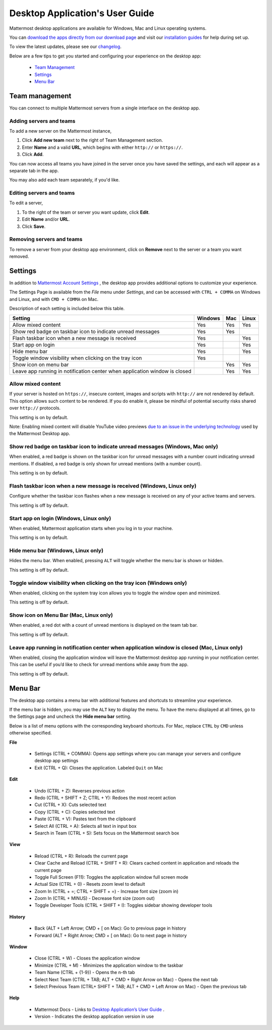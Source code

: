 ===================================
Desktop Application's User Guide
===================================

Mattermost desktop applications are available for Windows, Mac and Linux operating systems. 

You can `download the apps directly from our download page <https://about.mattermost.com/downloads/>`_ and visit our `installation guides <https://docs.mattermost.com/install/desktop.html>`_ for help during set up.

To view the latest updates, please see our `changelog <https://docs.mattermost.com/help/apps/desktop-changelog.html>`_.

Below are a few tips to get you started and configuring your experience on the desktop app:

 - `Team Management <https://docs.mattermost.com/help/apps/desktop-guide.html#id1>`_
 - `Settings <https://docs.mattermost.com/help/apps/desktop-guide.html#id2>`_
 - `Menu Bar <https://docs.mattermost.com/help/apps/desktop-guide.html#id3>`_

Team management
---------------------------------------------------------------------

You can connect to multiple Mattermost servers from a single interface on the desktop app.

Adding servers and teams
~~~~~~~~~~~~~~~~~~~~~~~~~~~~~~~~~~~~~~~~~~~~~~~~~~~~~~~~~~~~~~~~~~~~~

To add a new server on the Mattermost instance, 

1. Click **Add new team** next to the right of Team Management section.
2. Enter **Name** and a valid **URL**, which begins with either ``http://`` or ``https://``.
3. Click **Add**.

You can now access all teams you have joined in the server once you have saved the settings, and each will appear as a separate tab in the app. 

You may also add each team separately, if you'd like.

Editing servers and teams
~~~~~~~~~~~~~~~~~~~~~~~~~~~~~~~~~~~~~~~~~~~~~~~~~~~~~~~~~~~~~~~~~~~~~

To edit a server, 

1. To the right of the team or server you want update, click **Edit**.
2. Edit **Name** and/or **URL**.
3. Click **Save**.

Removing servers and teams
~~~~~~~~~~~~~~~~~~~~~~~~~~~~~~~~~~~~~~~~~~~~~~~~~~~~~~~~~~~~~~~~~~~~~

To remove a server from your desktop app environment, click on **Remove** next to the server or a team you want removed.

Settings
---------------------------------------------------------------------

In addition to `Mattermost Account Settings <https://docs.mattermost.com/help/settings/account-settings.html>`_ , the desktop app provides additional options to customize your experience. 

The Settings Page is available from the `File` menu under `Settings`, and can be accessed with ``CTRL + COMMA`` on Windows and Linux, and with ``CMD + COMMA`` on Mac.

Description of each setting is included below this table.

+-------------------------------------------------------------------------------+---------------------------+---------------------------+---------------------------+
| Setting                                                                       | Windows                   | Mac                       | Linux                     |
+===============================================================================+===========================+===========================+===========================+
| Allow mixed content                                                           | Yes                       | Yes                       | Yes                       |
+-------------------------------------------------------------------------------+---------------------------+---------------------------+---------------------------+
| Show red badge on taskbar icon to indicate unread messages                    | Yes                       | Yes                       |                           |
+-------------------------------------------------------------------------------+---------------------------+---------------------------+---------------------------+
| Flash taskbar icon when a new message is received                             | Yes                       |                           | Yes                       |
+-------------------------------------------------------------------------------+---------------------------+---------------------------+---------------------------+
| Start app on login                                                            | Yes                       |                           | Yes                       |
+-------------------------------------------------------------------------------+---------------------------+---------------------------+---------------------------+
| Hide menu bar                                                                 | Yes                       |                           | Yes                       |
+-------------------------------------------------------------------------------+---------------------------+---------------------------+---------------------------+
| Toggle window visibility when clicking on the tray icon                       | Yes                       |                           |                           |
+-------------------------------------------------------------------------------+---------------------------+---------------------------+---------------------------+
| Show icon on menu bar                                                         |                           | Yes                       | Yes                       |
+-------------------------------------------------------------------------------+---------------------------+---------------------------+---------------------------+
| Leave app running in notification center when application window is closed    |                           | Yes                       | Yes                       |
+-------------------------------------------------------------------------------+---------------------------+---------------------------+---------------------------+

Allow mixed content
~~~~~~~~~~~~~~~~~~~~~~~~~~~~~~~~~~~~~~~~~~~~~~~~~~~~~~~~~~~~~~~~~~~~~

If your server is hosted on ``https://``, insecure content, images and scripts with ``http://`` are not rendered by default. This option allows such content to be rendered. If you do enable it, please be mindful of potential security risks shared over ``http://`` protocols.

This setting is on by default.

Note: Enabling mixed content will disable YouTube video previews `due to an issue in the underlying technology <https://github.com/electron/electron/issues/2749>`_ used by the Mattermost Desktop app.

Show red badge on taskbar icon to indicate unread messages (Windows, Mac only)
~~~~~~~~~~~~~~~~~~~~~~~~~~~~~~~~~~~~~~~~~~~~~~~~~~~~~~~~~~~~~~~~~~~~~~~~~~~~~~

When enabled, a red badge is shown on the taskbar icon for unread messages with a number count indicating unread mentions. If disabled, a red badge is only shown for unread mentions (with a number count).

This setting is on by default.

Flash taskbar icon when a new message is received (Windows, Linux only)
~~~~~~~~~~~~~~~~~~~~~~~~~~~~~~~~~~~~~~~~~~~~~~~~~~~~~~~~~~~~~~~~~~~~~~~

Configure whether the taskbar icon flashes when a new message is received on any of your active teams and servers.

This setting is off by default.

Start app on login (Windows, Linux only)
~~~~~~~~~~~~~~~~~~~~~~~~~~~~~~~~~~~~~~~~~~~~~~~~~~~~~~~~~~~~~~~~~~~~~

When enabled, Mattermost application starts when you log in to your machine.

This setting is on by default.

Hide menu bar (Windows, Linux only)
~~~~~~~~~~~~~~~~~~~~~~~~~~~~~~~~~~~~~~~~~~~~~~~~~~~~~~~~~~~~~~~~~~~~~

Hides the menu bar. When enabled, pressing ``ALT`` will toggle whether the menu bar is shown or hidden.

This setting is off by default.

Toggle window visibility when clicking on the tray icon (Windows only)
~~~~~~~~~~~~~~~~~~~~~~~~~~~~~~~~~~~~~~~~~~~~~~~~~~~~~~~~~~~~~~~~~~~~~~

When enabled, clicking on the system tray icon allows you to toggle the window open and minimized.

This setting is off by default.

Show icon on Menu Bar (Mac, Linux only)
~~~~~~~~~~~~~~~~~~~~~~~~~~~~~~~~~~~~~~~~~~~~~~~~~~~~~~~~~~~~~~~~~~~~~

When enabled, a red dot with a count of unread mentions is displayed on the team tab bar.

This setting is off by default.

Leave app running in notification center when application window is closed (Mac, Linux only)
~~~~~~~~~~~~~~~~~~~~~~~~~~~~~~~~~~~~~~~~~~~~~~~~~~~~~~~~~~~~~~~~~~~~~~~~~~~~~~~~~~~~~~~~~~~~

When enabled, closing the application window will leave the Mattermost desktop app running in your notification center. This can be useful if you’d like to check for unread mentions while away from the app.

This setting is off by default.

Menu Bar
---------------------------------------------------------------------

The desktop app contains a menu bar with additional features and shortcuts to streamline your experience. 

If the menu bar is hidden, you may use the ``ALT`` key to display the menu. To have the menu displayed at all times, go to the Settings page and uncheck the **Hide menu bar** setting.

Below is a list of menu options with the corresponding keyboard shortcuts. For Mac, replace ``CTRL`` by ``CMD`` unless otherwise specified.

**File**

 - Settings (CTRL + COMMA): Opens app settings where you can manage your servers and configure desktop app settings
 - Exit (CTRL + Q): Closes the application. Labeled ``Quit`` on Mac

**Edit**

 - Undo (CTRL + Z): Reverses previous action
 - Redo (CTRL + SHIFT + Z; CTRL + Y): Redoes the most recent action
 - Cut (CTRL + X): Cuts selected text
 - Copy (CTRL + C): Copies selected text
 - Paste (CTRL + V): Pastes text from the clipboard
 - Select All (CTRL + A): Selects all text in input box
 - Search in Team (CTRL + S): Sets focus on the Mattermost search box

**View**

 - Reload (CTRL + R): Reloads the current page
 - Clear Cache and Reload (CTRL + SHIFT + R): Clears cached content in application and reloads the current page
 - Toggle Full Screen (F11): Toggles the application window full screen mode
 - Actual Size (CTRL + 0) - Resets zoom level to default
 - Zoom In (CTRL + =; CTRL + SHIFT + =) - Increase font size (zoom in)
 - Zoom In (CTRL + MINUS) - Decrease font size (zoom out)
 - Toggle Developer Tools (CTRL + SHIFT + I): Toggles sidebar showing developer tools

**History**

 - Back (ALT + Left Arrow; CMD + [ on Mac): Go to previous page in history
 - Forward (ALT + Right Arrow; CMD + [ on Mac): Go to next page in history

**Window**

 - Close (CTRL + W) - Closes the application window
 - Minimize (CTRL + M) - Minimizes the application window to the taskbar
 - Team Name (CTRL + {1-9}) - Opens the n-th tab
 - Select Next Team (CTRL + TAB; ALT + CMD + Right Arrow on Mac) - Opens the next tab
 - Select Previous Team (CTRL+ SHIFT + TAB; ALT + CMD + Left Arrow on Mac) - Open the previous tab

**Help**

 - Mattermost Docs - Links to `Desktop Application’s User Guide <https://docs.mattermost.com/help/apps/desktop-guide.html>`_ .
 - Version - Indicates the desktop application version in use
